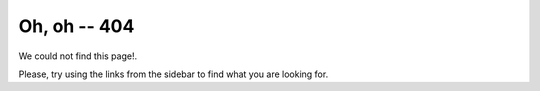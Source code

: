 ===============
 Oh, oh -- 404
===============

We could not find this page!.

.. image:: loudly-crying-face.png
   :align: center

Please, try using the links from the sidebar to find what you are looking for.
